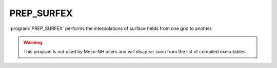 PREP_SURFEX
*****************************************************************************

:program:`PREP_SURFEX` performs the interpolations of surface fields from one grid to another.

.. warning::

   This program is not used by Meso-NH users and will disapear soon from the list of compiled executables.
